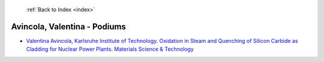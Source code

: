  :ref:`Back to Index <index>`

Avincola, Valentina - Podiums
-----------------------------

* `Valentina Avincola, Karlsruhe Institute of Technology. Oxidation in Steam and Quenching of Silicon Carbide as Cladding for Nuclear Power Plants. Materials Science & Technology <../_static/docs/217.pdf>`_
